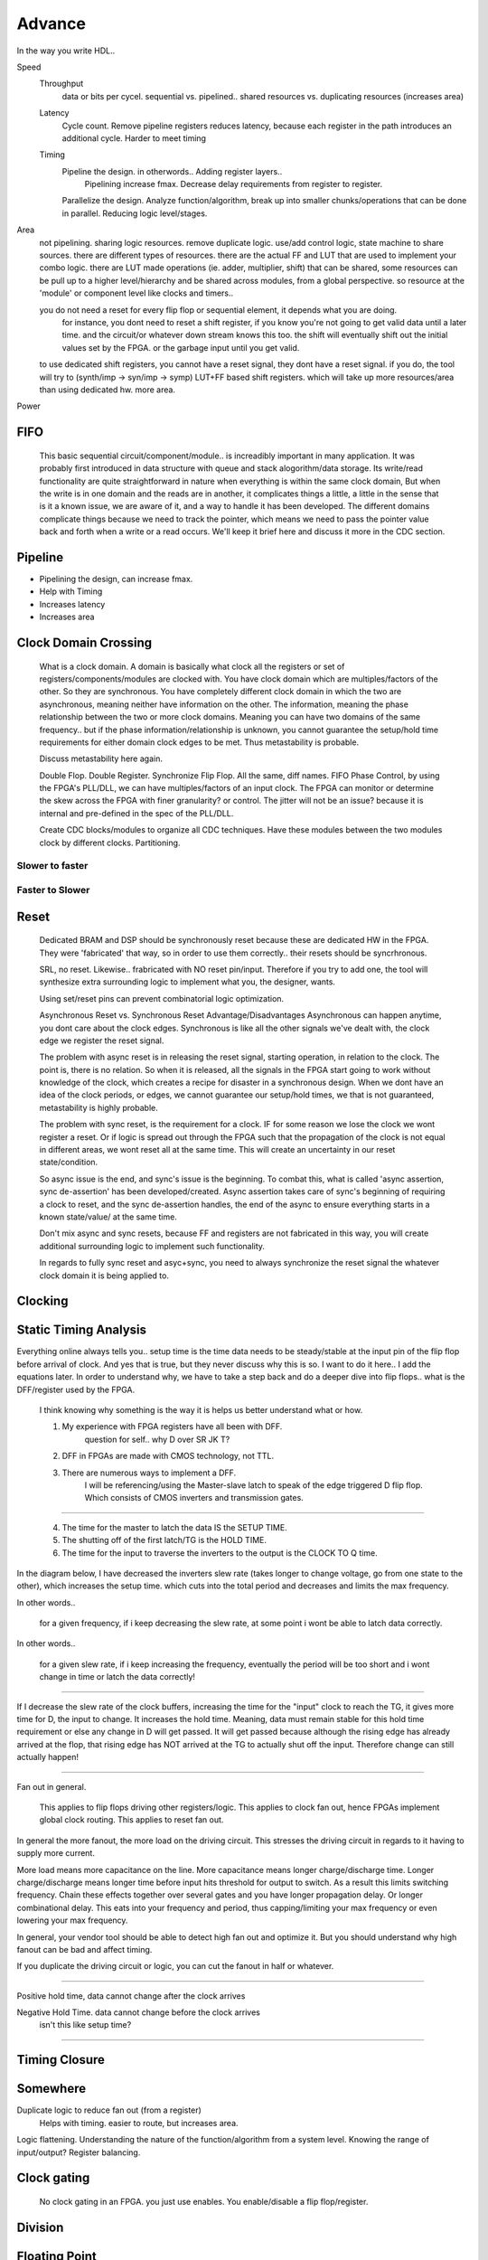 Advance
***********************

In the way you write HDL..

Speed
    Throughput 
        data or bits per cycel.
        sequential vs. pipelined.. shared resources vs. duplicating resources (increases area)

    Latency
        Cycle count.
        Remove pipeline registers reduces latency, because each register in the path introduces an additional cycle.
        Harder to meet timing

    Timing
        Pipeline the design. in otherwords.. Adding register layers.. 
            Pipelining increase fmax. Decrease delay requirements from register to register.
        Parallelize the design. Analyze function/algorithm, break up into smaller chunks/operations that can be done in parallel.
        Reducing logic level/stages.

Area
    not pipelining. sharing logic resources. remove duplicate logic. use/add control logic, state machine to share sources.
    there are different types of resources. there are the actual FF and LUT that are used to implement your combo logic.
    there are LUT made operations (ie. adder, multiplier, shift) that can be shared, 
    some resources can be pull up to a higher level/hierarchy and be shared across modules, from a global perspective. 
    so resource at the 'module' or component level like clocks and timers..
 
    you do not need a reset for every flip flop or sequential element, it depends what you are doing.
        for instance, you dont need to reset a shift register, if you know you're not going to get valid data until a later time.
        and the circuit/or whatever down stream knows this too. the shift will eventually shift out the initial values set by the FPGA.
        or the garbage input until you get valid.
    
    to use dedicated shift registers, you cannot have a reset signal, they dont have a reset signal. if you do, the tool will
    try to (synth/imp -> syn/imp -> symp) LUT+FF based shift registers. which will take up more resources/area than using dedicated hw.
    more area.

    
Power

FIFO
=======================
    This basic sequential circuit/component/module.. is increadibly important in many application. 
    It was probably first introduced in data structure with queue and stack alogorithm/data storage.
    Its write/read functionality are quite straightforward in nature when everything is within the same clock domain,
    But when the write is in one domain and the reads are in another, it complicates things a little, a little in the sense that
    is it a known issue, we are aware of it, and a way to handle it has been developed. The different domains complicate things
    because we need to track the pointer, which means we need to pass the pointer value back and forth when a write or a read 
    occurs.
    We'll keep it brief here and discuss it more in the CDC section.

Pipeline
=======================
*   Pipelining the design, can increase fmax.
*   Help with Timing
*   Increases latency
*   Increases area

Clock Domain Crossing
=======================
    What is a clock domain. A domain is basically what clock all the registers or set of registers/components/modules are clocked with.
    You have clock domain which are multiples/factors of the other. So they are synchronous.
    You have completely different clock domain in which the two are asynchronous, meaning neither have information on the other.
    The information, meaning the phase relationship between the two or more clock domains. 
    Meaning you can have two domains of the same frequency.. but if the phase information/relationship is unknown,
    you cannot guarantee the setup/hold time requirements for either domain clock edges to be met.
    Thus metastability is probable.

    Discuss metastability here again.

    Double Flop. Double Register. Synchronize Flip Flop. All the same, diff names.
    FIFO
    Phase Control, by using the FPGA's PLL/DLL, we can have multiples/factors of an input clock. The FPGA can monitor or determine the skew across the FPGA
    with finer granularity? or control. The jitter will not be an issue? because it is internal and pre-defined in the spec of the PLL/DLL.

    Create CDC blocks/modules to organize all CDC techniques. Have these modules between the two modules clock by different clocks. Partitioning.

Slower to faster
-----------------------

Faster to Slower
-----------------------


Reset 
=======================

    Dedicated BRAM and DSP should be synchronously reset because these are dedicated HW in the FPGA. They were 'fabricated' that way, so in order
    to use them correctly.. their resets should be syncrhronous.

    SRL, no reset. Likewise.. frabricated with NO reset pin/input. Therefore if you try to add one, the tool will synthesize extra surrounding logic
    to implement what you, the designer, wants.

    Using set/reset pins can prevent combinatorial logic optimization.

    Asynchronous Reset vs. Synchronous Reset
    Advantage/Disadvantages
    Asynchronous can happen anytime, you dont care about the clock edges. Synchronous is like all the other signals we've dealt with,
    the clock edge we register the reset signal.
    
    The problem with async reset is in releasing the reset signal, starting operation, in relation to the clock. The point is, there is no relation. So when it is released, 
    all the signals in the FPGA start going to work without knowledge of the clock, which creates a recipe for disaster in a synchronous design.
    When we dont have an idea of the clock periods, or edges, we cannot guarantee our setup/hold times, we that is not guaranteed,
    metastability is highly probable.

    The problem with sync reset, is the requirement for a clock. IF for some reason we lose the clock we wont register a reset. Or if logic is spread out through the FPGA
    such that the propagation of the clock is not equal in different areas, we wont reset all at the same time. This will create an uncertainty
    in our reset state/condition.

    So async issue is the end, and sync's issue is the beginning. To combat this, what is called 'async assertion, sync de-assertion' has been developed/created.
    Async assertion takes care of sync's beginning of requiring a clock to reset, and the sync de-assertion handles, the end of the async to ensure everything
    starts in a known state/value/ at the same time.

    Don't mix async and sync resets, because FF and registers are not fabricated in this way, you will create additional surrounding logic to implement such functionality.

    In regards to fully sync reset and asyc+sync, you need to always synchronize the reset signal the whatever clock domain it is being applied to. 



Clocking
=======================

Static Timing Analysis
=======================

Everything online always tells you.. setup time is the time data needs to be steady/stable at the input pin 
of the flip flop before arrival of clock.
And yes that is true, but they never discuss why this is so. 
I want to do it here..
I add the equations later.
In order to understand why, we have to take a step back and do a deeper dive into flip flops..
what is the DFF/register used by the FPGA.

    I think knowing why something is the way it is helps us better understand what or how.

    1. My experience with FPGA registers have all been with DFF.
        question for self.. why D over SR JK T?
    2. DFF in FPGAs are made with CMOS technology, not TTL.
    3. There are numerous ways to implement a DFF. 
        I will be referencing/using the Master-slave latch to speak of the edge triggered D flip flop.
        Which consists of CMOS inverters and transmission gates.

.. raw:: html

    <div style="position: relative; height: 0; overflow: hidden; max-width: 100%; height: auto;">
        <iframe 
            width="660" 
            height="400" 
            src="https://www.falstad.com/circuit/circuitjs.html?ctz=CQAgjCAMB0l3BWEBOWkwHYwGYeIExgAcERGISCkFApgLRhgBQAMuBgGzhj4gcAs3XtQgAzAIYAbAM40KUJgA8KREBkEYkGcoPyCAIk1Eh8RVZi6nzplFzDQkMSPiMmzIfqqu2U5e49gXAHcTBDseEwxeRmEmEPwooUjeZC5IOJBsSEFUzOyk9JCswR5VYoKM8piPMHDY+LCk-D0KovxqXO9c9IBzULtOfvBkYQUAJUz2n2wp2qh5-mpHeZgEDPxG0qGLBXjErYToiMK3ay9Nm3SASXY6kxbq6lWKJhudvWpm3UWVhxeb8ofTIIXhAp5-NZFEEmH7YDheH4nQ4wz4tMGVfJA7zo+LuLHuHYnOEI6jEjyqInw8mnanpZSEJB0XDA3h0GzfEAAYQAsgB5ADKAB1pCxxAAXADGAAt1ol8SSFNyandPCJjiYHEoKNgTGAkMhkLrVBzOSwANKsW4ovjfJ7gEASGRyRxMABOyqS-DmhPA8CYfS9Ay4geGo3SAHt5nNqF7IDqAvBIMhOGENvNRtgmJGEuA0jVnFBoHqOGmYBAREwgA" 
            title="Ring Counter" >
        </iframe>
    </div>
        
---------

    4. The time for the master to latch the data IS the SETUP TIME.
    5. The shutting off of the first latch/TG is the HOLD TIME.
    6. The time for the input to traverse the inverters to the output is the CLOCK TO Q time.

In the diagram below, I have decreased the inverters slew rate (takes longer to change voltage, go from one state to the other), 
which increases the setup time.
which cuts into the total period and decreases and limits the max frequency.

In other words..

    for a given frequency, if i keep decreasing the slew rate, at some point i wont be able to latch data correctly.

In other words..

    for a given slew rate, if i keep increasing the frequency, eventually the period will be too short and i wont change in time or latch the data correctly!

.. raw:: html

    <div style="position: relative; height: 0; overflow: hidden; max-width: 100%; height: auto;">
        <iframe 
            width="660" 
            height="400" 
            src="https://www.falstad.com/circuit/circuitjs.html?ctz=CQAgjCAMB0l3BWEBOWkwHYwGYeIExgAcERGISCkFApgLRhgBQA7iACztHhj4dch87apCYBJChgBsPPlOGyoUNHDDJ1GzVu4JWgotyHV8BkNmwzRAGXDTF8xSJAAzAIYAbAM40KUJgA8Kbgx2EAwkDHJQoRAAET12MBlGPk5uFL9nfXS7E3STFGToJBhIfCYsvI5DU2QZZHIwYuUyvXwEZN5BDD4M0TZ8HsVBvjq-NmxIULHJ0L69WfACxfmJqcVEzr5+wQ7hmNWzfGoxqrHRAHNd5Ny9tW2-ACUjk5lsY-BLJQUSpRhdAZ3ArtG6WNpDXiGCFdHZVSHXJbcUQSTBbQQHGEteBqLS4jQ6cS2N4WdGhcxfUqqPHUgkSRbkswIPgMkQqHHU7QUBZMswkizcFng5kk-AxQVrMki0zisxSAUkpnysFsRUI9inPY7BBdEEUHUKHbqmS6o1mdaiZ4dYwxK2fJzUH5-ZS6K6mxZuj4iPS20WhVW+8YcU4KNKCA3ezhh6gIXLhlWR3UIBNxigJm3Jr0q-XRnUxQ3BnN8IyZCgFVGlwwxBrgZqlcpZVWLf17MZNEqwcoSeTGH6x+0qdAc3EEtibRQxtFa5YK5bmtqmYtwuyw0zl1Xlnb83lvOXVQNbgRVAQ7btRkBSPbFk+XhQXyd6O+KIjvRxMABG4EjDBkGHMZnUfgfiESDfuA2BEMyAE7LwDgZLwrYwnoMHRAoyGvmwvCHqh+AOFeegNDIAhEGMx74XYW4EXuOzEaCPAkhueg0WeTEMRhOA7uk7FmqE0GQHcXSMEQcyISiQiGKhxAof28CDkOmgElkjB8usSnGi2RTtq0ilceWqmkigjS1h2SFgOsxYpD2mayJZ1n6dBYA8gGjCOSmzlFvxLlWW5Z6CVJgaMGZqF8carlJJWwkinmTBXAFZIqaZZKek8PC7k5YV2k6jr9gCPBmfx6yLPZHy6hZZ72SK+XRJqZEcXRtXUa2BRELBBTUUQ1DwgYHWIWwzVzE1sHLkwzzIAUYyjekFIcNGTr-NFIB9USC2waNfz4WNMhMecjGwV0z69D1KACQJZTCds+ECWNx3nWwyBdON12Bl1T7tYUT27Xwz3zFkTFEeN9SGZp9YLa2dgsRtNZA0hp2KKZ-E3SDIXUExMqYZxvQ4WdfgopJsNiY4WJUnJ+JchhwWw+TeEfrwfAMHxYEAewop+IEMEgAwmC2Mg7OMKEKFxAAOp4ABiwsBJ+Mh0Pg3MWNg7M4RwYYgAAwgAsgA8gAykLquuJ4AAuNAAE5C1Yrj6wAxgAFuL4TUFL3DIEm8tIPzata0LmvuK4ABuNCm+b1tCtu3TMrusJDBR5Hh8HDJVDKjYkijJInhJcjwyzn44CgctgOwuBvfzACKhLwWi7HdQ8lJE8TyAjmBUiV5+GLnarzdY3nq6YvgxTiwgcu4BAAG4HzSvK1YADS4tJIRMbnpG7CN4rMTePrACuAAOQs+wAlgA9t7+v7wAdgAXELq9CwAJubrhCzvx8+0L+t70L+BrwANELFvuAA1s-r9PDHEgGvcWEFuDsGdvBOWkCohKytgfK+2996HxPufTwl9PA331nfTwD8n4G0AcAz+38-4AKFggUBrMpBRDuuebO6pR4xGtq4Y+Fx-ZYNvkLI2O8LhW31kLN8NBnB7yNhwnheC2FCxoFfdhQs97OFIb-MBCsuCcUZnQ-mLC2EcOwbg1wzhDYm08BIh+FxpGyI4QopR08HBMnINgX8FBJjL1CM4AAjkLFgeshauCNnvNex8kGeAQEQK2AAvJgNhywMgcCycALgPDeF8KIPeZhPjfFMnLaukBpDS2wMgSBuB2iE0gARDoJTjDpOwEwNJAkviJEgNkgceTkAFKKbwTS8BylSEqYIJYZhangDKRkh0pk+DtggB1JgQA" 
            title="Ring Counter" >
        </iframe>
    </div>

---------

If I decrease the slew rate of the clock buffers, increasing the time for the "input" clock to reach
the TG, it gives more time for D, the input to change. It increases the hold time. Meaning, data 
must remain stable for this hold time requirement or else any change in D will get passed.
It will get passed because although the rising edge has already arrived at the flop, that rising edge
has NOT arrived at the TG to actually shut off the input. Therefore change can still actually happen!

---------
   
Fan out in general. 
    
    This applies to flip flops driving other registers/logic.
    This applies to clock fan out, hence FPGAs implement global clock routing.
    This applies to reset fan out.

In general the more fanout, the more load on the driving circuit. This stresses the driving circuit
in regards to it having to supply more current.

More load means more capacitance on the line. More capacitance means longer charge/discharge time.
Longer charge/discharge means longer time before input hits threshold for output to switch.
As a result this limits switching frequency.
Chain these effects together over several gates and you have longer propagation delay.
Or longer combinational delay. This eats into your frequency and period,
thus capping/limiting your max frequency or even lowering your max frequency.

In general, your vendor tool should be able to detect high fan out and optimize it.
But you should understand why high fanout can be bad and affect timing.

If you duplicate the driving circuit or logic, you can cut the fanout in half or whatever.

.. raw:: html

    <div style="position: relative; height: 0; overflow: hidden; max-width: 100%; height: auto;">
        <iframe 
            width="660" 
            height="400" 
            src="https://www.falstad.com/circuit/circuitjs.html?ctz=CQAgjCAMB0l3BWEDYCYDMqDsrUE4AOLSAgsJANnWWUmQFMBaMMAKADNwsKQC7UALHT7hw0JDEioOXHmG4hBdeT2XioaVgHdFQkHh5LwqAlG27lJi+Ap1I5lb2UKwV+zsevTnhfYAyIBQCNspytlAR7ACGADYAzvQ09gBK1kHWYKoRehIRMAisAOYZeKjWuMF2rABOIEKWpgLpXhFgcKwAxnXNVk3Bjnaw8JB4o2PjE3gg6NBgRAToCIsUqEFzkKpDbMV9st39pXnmRi3YZS32cdMU3r1wxqbKINHx9KxX6DeKgnX3Fa3PWIJIr7RQ4UEmR5mLq7f6w8GDYYjSYo0ZiFbodDkVAIVzYASuLAaOBsWr1b7BWE-ZTtD5fTC-OgMp4vYE7dIiXYGI4w9IM3YiRHDASolGbYYUBBLMBNPgLT7oImSSCkxnTMq7ZngWnXUyYOjk-UA1lvdnBT6NPkESrQ0FGzVfIVwLEIUXjQzQAgUIKQBCoSACLB4FgIJrElU1NX2vn+1rtHQW9VM2NG9xJ9NG-5pzM-RNZ8xGlqJi4F2NFlNlbMV3Xqsw6M4PdMtNg6XYtBDhEutmPIcLM8xU4Id-jUgcxujD9NVkfmstuBxWZsuee1Hq3ddx+xdZuLxeHJ1wEVu911aB4P14X3OlVEcUR4rNw6nEhHVJr1qLxTIAie0yodT-rk+RjsEjDpJOYGVKWdCQTWsH2GS9ywbs8HaluoLIekzBZMq8BHseoybP6HZ+vgkDoBs2B4EqWwgihmSgnYZh0qYyFIekTEmtBtZGvBrAAB4gIw1p1GU-oQAISDBD8HQxAA1gAOnEyQAMJKQALgA9kp1T0AkAC2ABGMT0Dp9CxEpslyQJQkiasci4ooFBTNJwRxFoACW6kdAAFkpHkAHZKfpmm6UpABEhRROpenhTZwnSYQ4BhhREm6CAUUxXEwWaQAJvQJm5UpUTZcpKnxUQ0wdlVRKLC56UhWFcTRAFmkAK7qUpCkAI45U1HRtdUukBZ1cS5dUHkAG6mXEundW1Hm6blFV6gsYJIOgXp1A1oUzS17WjT1SmFLp0X0NUlk+VE1SFDN6kefpbyCcJLltIoBAamA1CuRlp0xRdcS+ddt0aQ9M1HXEMSaVo53BVE-FKew3WsJpgQ2NkbSVkMcDcPg6B4JJWI4hoEDKCj0zeFkeIE6ekxYAQoxSG0d4qq05MMgxBqY0ksxs5t6UAGKk+GeEEWMLPImLUzMCAKlRAADlEHReVEAUdG8-MCGUQvTNt-owRAAtzW19BqwAnqwQA" 
            title="Ring Counter" >
        </iframe>
    </div>

---------

Positive hold time, data cannot change after the clock arrives

Negative Hold Time. data cannot change before the clock arrives
    isn't this like setup time?
    
.. raw:: html

    <div style="position: relative; height: 0; overflow: hidden; max-width: 100%; height: auto;">
        <iframe 
            width="660" 
            height="400" 
            src="https://www.edn.com/wp-content/uploads/media-1158084-296936-setup-and-hold-fig8.jpg" 
            title="Ring Counter" >
        </iframe>
    </div>

---------



Timing Closure
=======================



Somewhere
=======================
Duplicate logic to reduce fan out (from a register)
    Helps with timing. easier to route, but increases area.

Logic flattening. Understanding the nature of the function/algorithm from a system level.
Knowing the range of input/output? 
Register balancing.

Clock gating
===============
    No clock gating in an FPGA. you just use enables. You enable/disable a flip flop/register.

Division
====================


Floating Point 
====================


IDK
====================
I hadn't really thought about it before but.. because we use LUTs to capture logic functions.
We are no longer using gates. 
We are using SRAM.
Therefore the prop delay is of the SRAM and not the actual function or gate as taught in digital logic courses.
Which also means.. the delay is constant for all function using that LUT.
